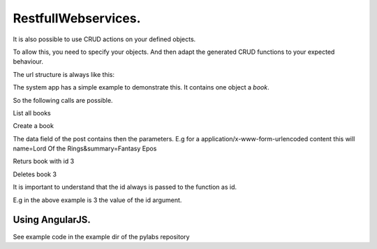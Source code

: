 
RestfullWebservices.
####################


It is also possible to use CRUD actions on your defined objects.

To allow this, you need to specify your objects.
And then adapt the generated CRUD functions to your expected behaviour.

The url structure is always like this:


The system app has a simple example to demonstrate this.
It contains one object a *book*.

So the following calls are possible.

List all books

Create a book


The data field of the post contains then the parameters.
E.g for a application/x-www-form-urlencoded content this will name=Lord Of the Rings&summary=Fantasy Epos


Returs book with id 3


Deletes book 3


It is important to understand that the id always is passed to the function as id.

E.g in the above example is 3 the value of the id argument.


Using AngularJS.
****************


See example code in the example dir of the pylabs repository

